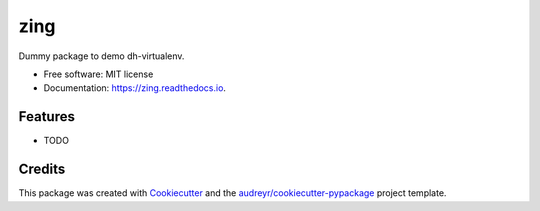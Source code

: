 ====
zing
====


.. image:: https://img.shields.io/pypi/v/zing.svg
        :target: https://pypi.python.org/pypi/zing

.. image:: https://img.shields.io/travis/miku/zing.svg
        :target: https://travis-ci.org/miku/zing

.. image:: https://readthedocs.org/projects/zing/badge/?version=latest
        :target: https://zing.readthedocs.io/en/latest/?badge=latest
        :alt: Documentation Status

.. image:: https://pyup.io/repos/github/miku/zing/shield.svg
     :target: https://pyup.io/repos/github/miku/zing/
     :alt: Updates


Dummy package to demo dh-virtualenv.


* Free software: MIT license
* Documentation: https://zing.readthedocs.io.


Features
--------

* TODO

Credits
---------

This package was created with Cookiecutter_ and the `audreyr/cookiecutter-pypackage`_ project template.

.. _Cookiecutter: https://github.com/audreyr/cookiecutter
.. _`audreyr/cookiecutter-pypackage`: https://github.com/audreyr/cookiecutter-pypackage

